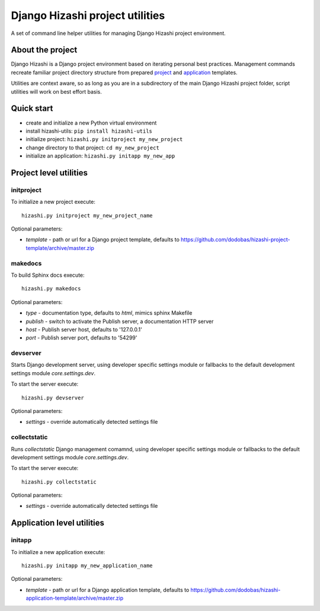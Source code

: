 Django Hizashi project utilities
================================

A set of command line helper utilities for managing Django Hizashi project
environment.

About the project
-----------------

Django Hizashi is a Django project environment based on iterating personal
best practices. Management commands recreate familiar project directory
structure from prepared `project <https://github.com/dodobas/hizashi-project-
template>`_ and `application <https://github.com/dodobas/hizashi-application-
template>`_ templates.

Utilities are context aware, so as long as you are in a subdirectory of the
main Django Hizashi project folder, script utilities will work on best effort
basis.

Quick start
-----------

* create and initialize a new Python virtual environment
* install hizashi-utils: ``pip install hizashi-utils``
* initialize project: ``hizashi.py initproject my_new_project``
* change directory to that project: ``cd my_new_project``
* initialize an application: ``hizashi.py initapp my_new_app``


Project level utilities
-----------------------

initproject
^^^^^^^^^^^

To initialize a new project execute::

    hizashi.py initproject my_new_project_name

Optional parameters:

* *template* - path or url for a Django project template, defaults to https://github.com/dodobas/hizashi-project-template/archive/master.zip


makedocs
^^^^^^^^

To build Sphinx docs execute::

    hizashi.py makedocs

Optional parameters:

* *type* - documentation type, defaults to *html*, mimics sphinx Makefile
* *publish* - switch to activate the Publish server, a documentation HTTP server
* *host* - Publish server host, defaults to '127.0.0.1'
* *port* - Publish server port, defaults to '54299'


devserver
^^^^^^^^^

Starts Django development server, using developer specific settings module or
fallbacks to the default development settings module *core.settings.dev*.

To start the server execute::

    hizashi.py devserver

Optional parameters:

* *settings* - override automatically detected settings file

collectstatic
^^^^^^^^^^^^^

Runs *collectstatic* Django management comamnd, using developer specific
settings module or fallbacks to the default development settings module
*core.settings.dev*.

To start the server execute::

    hizashi.py collectstatic

Optional parameters:

* *settings* - override automatically detected settings file


Application level utilities
---------------------------

initapp
^^^^^^^

To initialize a new application execute::

    hizashi.py initapp my_new_application_name

Optional parameters:

* *template* - path or url for a Django application template, defaults to https://github.com/dodobas/hizashi-application-template/archive/master.zip
